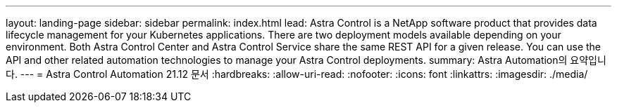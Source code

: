 ---
layout: landing-page 
sidebar: sidebar 
permalink: index.html 
lead: Astra Control is a NetApp software product that provides data lifecycle management for your Kubernetes applications. There are two deployment models available depending on your environment. Both Astra Control Center and Astra Control Service share the same REST API for a given release. You can use the API and other related automation technologies to manage your Astra Control deployments. 
summary: Astra Automation의 요약입니다. 
---
= Astra Control Automation 21.12 문서
:hardbreaks:
:allow-uri-read: 
:nofooter: 
:icons: font
:linkattrs: 
:imagesdir: ./media/


